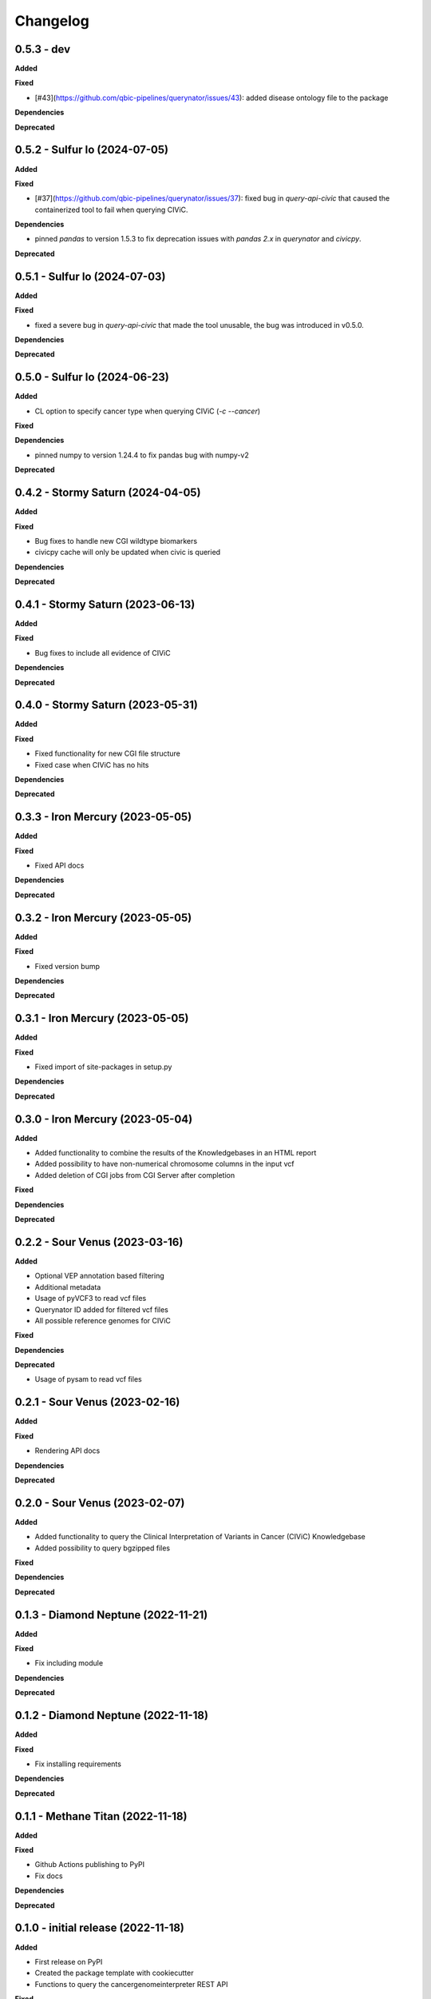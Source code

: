 Changelog
============

0.5.3 - dev
---------------------------------------------

**Added**

**Fixed**

* [#43](https://github.com/qbic-pipelines/querynator/issues/43): added disease ontology file to the package

**Dependencies**

**Deprecated**


0.5.2 - Sulfur Io  (2024-07-05)
---------------------------------------------

**Added**

**Fixed**

* [#37](https://github.com/qbic-pipelines/querynator/issues/37): fixed bug in `query-api-civic` that caused the containerized tool to fail when querying CIViC.

**Dependencies**

* pinned `pandas` to version 1.5.3 to fix deprecation issues with `pandas 2.x` in `querynator` and `civicpy`.

**Deprecated**


0.5.1 - Sulfur Io  (2024-07-03)
---------------------------------------------

**Added**

**Fixed**

* fixed a severe bug in `query-api-civic` that made the tool unusable, the bug was introduced in v0.5.0.

**Dependencies**

**Deprecated**


0.5.0 - Sulfur Io  (2024-06-23)
---------------------------------------------

**Added**

* CL option to specify cancer type when querying CIViC (`-c` `--cancer`)

**Fixed**

**Dependencies**

* pinned numpy to version 1.24.4 to fix pandas bug with numpy-v2

**Deprecated**


0.4.2 - Stormy Saturn  (2024-04-05)
---------------------------------------------

**Added**

**Fixed**

* Bug fixes to handle new CGI wildtype biomarkers
* civicpy cache will only be updated when civic is queried

**Dependencies**

**Deprecated**


0.4.1 - Stormy Saturn  (2023-06-13)
---------------------------------------------

**Added**

**Fixed**

* Bug fixes to include all evidence of CIViC

**Dependencies**

**Deprecated**

0.4.0 - Stormy Saturn  (2023-05-31)
---------------------------------------------

**Added**

**Fixed**

* Fixed functionality for new CGI file structure
* Fixed case when CIViC has no hits

**Dependencies**

**Deprecated**

0.3.3 - Iron Mercury  (2023-05-05)
---------------------------------------------

**Added**

**Fixed**

* Fixed API docs

**Dependencies**

**Deprecated**

0.3.2 - Iron Mercury  (2023-05-05)
---------------------------------------------

**Added**

**Fixed**

* Fixed version bump

**Dependencies**

**Deprecated**

0.3.1 - Iron Mercury  (2023-05-05)
---------------------------------------------

**Added**

**Fixed**

* Fixed import of site-packages in setup.py

**Dependencies**

**Deprecated**

0.3.0 - Iron Mercury  (2023-05-04)
---------------------------------------------

**Added**

* Added functionality to combine the results of the Knowledgebases in an HTML report
* Added possibility to have non-numerical chromosome columns in the input vcf
* Added deletion of CGI jobs from CGI Server after completion

**Fixed**

**Dependencies**

**Deprecated**

0.2.2 - Sour Venus  (2023-03-16)
---------------------------------------------

**Added**

* Optional VEP annotation based filtering
* Additional metadata
* Usage of pyVCF3 to read vcf files
* Querynator ID added for filtered vcf files
* All possible reference genomes for CIViC

**Fixed**

**Dependencies**

**Deprecated**

* Usage of pysam to read vcf files


0.2.1 - Sour Venus  (2023-02-16)
---------------------------------------------

**Added**

**Fixed**

* Rendering API docs

**Dependencies**

**Deprecated**

0.2.0 - Sour Venus  (2023-02-07)
---------------------------------------------

**Added**

* Added functionality to query the Clinical Interpretation of Variants in Cancer (CIViC) Knowledgebase
* Added possibility to query bgzipped files

**Fixed**

**Dependencies**

**Deprecated**

0.1.3 - Diamond Neptune  (2022-11-21)
---------------------------------------------

**Added**

**Fixed**

* Fix including module

**Dependencies**

**Deprecated**

0.1.2 - Diamond Neptune  (2022-11-18)
---------------------------------------------

**Added**

**Fixed**

* Fix installing requirements

**Dependencies**

**Deprecated**

0.1.1 -  Methane Titan (2022-11-18)
---------------------------------------------

**Added**

**Fixed**

* Github Actions publishing to PyPI
* Fix docs

**Dependencies**

**Deprecated**


0.1.0 - initial release (2022-11-18)
---------------------------------------------

**Added**

* First release on PyPI
* Created the package template with cookiecutter
* Functions to query the cancergenomeinterpreter REST API

**Fixed**

**Dependencies**

**Deprecated**
